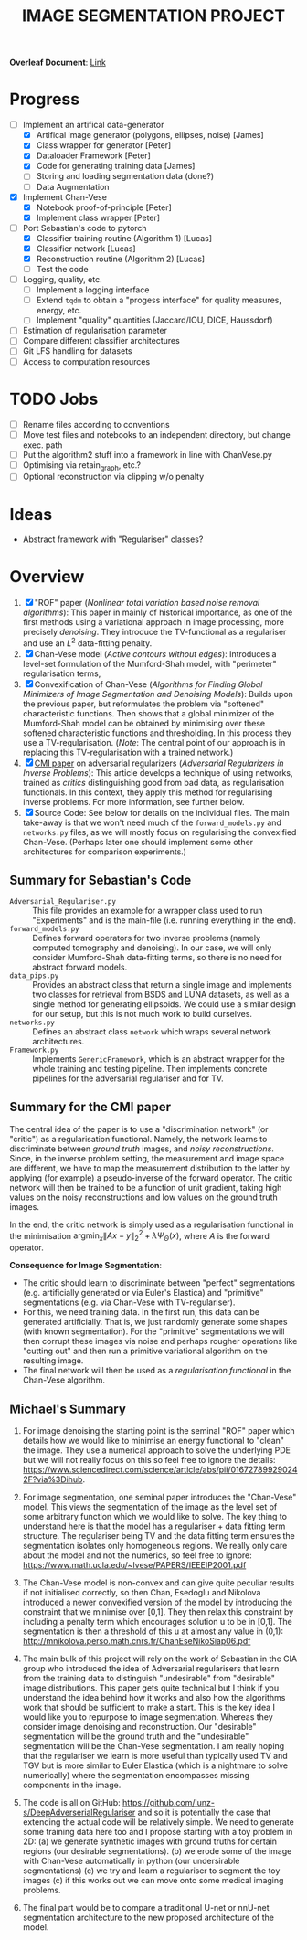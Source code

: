 # ------------------------
#+TITLE: IMAGE SEGMENTATION PROJECT
# ------------------------

*Overleaf Document*: [[https://www.overleaf.com/2716186289qdcsnxyfpmsn][Link]]

* Progress
- [-] Implement an artifical data-generator
  + [X] Artifical image generator (polygons, ellipses, noise) [James]
  + [X] Class wrapper for generator [Peter]
  + [X] Dataloader Framework [Peter]
  + [X] Code for generating training data [James]
  + [ ] Storing and loading segmentation data (done?)
  + [ ] Data Augmentation
- [X] Implement Chan-Vese
  - [X] Notebook proof-of-principle [Peter]
  - [X] Implement class wrapper [Peter]
- [-] Port Sebastian's code to pytorch
  + [X] Classifier training routine (Algorithm 1) [Lucas]
  + [X] Classifier network [Lucas]
  + [X] Reconstruction routine (Algorithm 2) [Lucas]
  + [ ] Test the code
- [ ] Logging, quality, etc.
  + [ ] Implement a logging interface
  + [ ] Extend ~tqdm~ to obtain a "progess interface" for quality measures, energy, etc.
  + [ ] Implement "quality" quantities (Jaccard/IOU, DICE, Haussdorf)
- [ ] Estimation of regularisation parameter
- [ ] Compare different classifier architectures
- [ ] Git LFS handling for datasets
- [ ] Access to computation resources


* TODO Jobs
- [ ] Rename files according to conventions
- [ ] Move test files and notebooks to an independent directory, but change exec. path
- [ ] Put the algorithm2 stuff into a framework in line with ChanVese.py
- [ ] Optimising via retain_graph, etc.?
- [ ] Optional reconstruction via clipping w/o penalty

* Ideas
- Abstract framework with "Regulariser" classes?


* Overview
1) [X] "ROF" paper (/Nonlinear total variation based noise removal algorithms/):
   This paper in mainly of historical importance, as one of the first methods using a variational approach in image processing, more precisely /denoising/. They introduce the TV-functional as a regulariser and use an $L^2$ data-fitting penalty.
2) [X] Chan-Vese model (/Active contours without edges/):
   Introduces a level-set formulation of the Mumford-Shah model, with "perimeter" regularisation terms,
3) [X] Convexification of Chan-Vese (/Algorithms for Finding Global Minimizers of Image Segmentation and Denoising Models/):
   Builds upon the previous paper, but reformulates the problem via "softened" characteristic functions. Then shows that a global minimizer of the Mumford-Shah model can be obtained by minimising over these softened characteristic functions and thresholding. In this process they use a TV-regularisation. (/Note/: The central point of our approach is in replacing this TV-regularisation with a trained network.)
4) [X] [[https://arxiv.org/abs/1805.11572][CMI paper]] on adversarial regularizers (/Adversarial Regularizers in Inverse Problems/):
   This article develops a technique of using networks, trained as /critics/ distinguishing good from bad data, as regularisation functionals. In this context, they apply this method for regularising inverse problems. For more information, see further below.
5) [X] Source Code: See below for details on the individual files. The main take-away is that we won't need much of the ~forward_models.py~ and ~networks.py~ files, as we will mostly focus on regularising the convexified Chan-Vese. (Perhaps later one should implement some other architectures for comparison experiments.)

** Summary for Sebastian's Code

- ~Adversarial_Regulariser.py~ :: This file provides an example for a wrapper class used to run "Experiments" and is the main-file (i.e. running everything in the end).
- ~forward_models.py~ :: Defines forward operators for two inverse problems (namely computed tomography and denoising). In our case, we will only consider Mumford-Shah data-fitting terms, so there is no need for abstract forward models.
- ~data_pips.py~ :: Provides an abstract class that return a single image and implements two classes for retrieval from BSDS and LUNA datasets, as well as a single method for generating ellipsoids. We could use a similar design for our setup, but this is not much work to build ourselves.
- ~networks.py~ :: Defines an abstract class ~network~ which wraps several network architectures.
- ~Framework.py~ :: Implements ~GenericFramework~, which is an abstract wrapper for the whole training and testing pipeline. Then implements concrete pipelines for the adversarial regulariser and for TV.


** Summary for the CMI paper
The central idea of the paper is to use a "discrimination network" (or "critic") as a regularisation functional. Namely, the network learns to discriminate between /ground truth/ images, and /noisy reconstructions/. Since, in the inverse problem setting, the measurement and image space are different, we have to map the measurement distribution to the latter by applying (for example) a pseudo-inverse of the forward operator. The critic network will then be trained to be a function of unit gradient, taking high values on the noisy reconstructions and low values on the ground truth images.

In the end, the critic network is simply used as a regularisation functional in the minimisation $\mathrm{argmin}_{x} \| Ax - y\|_2^2 + \lambda \Psi_{\Theta}(x)$, where $A$ is the forward operator.

*Consequence for Image Segmentation*:
- The critic should learn to discriminate between "perfect" segmentations (e.g. artificially generated or via Euler's Elastica) and "primitive" segmentations (e.g. via Chan-Vese with TV-regulariser).
- For this, we need training data. In the first run, this data can be generated artificially. That is, we just randomly generate some shapes (with known segmentation). For the "primitive" segmentations we will then corrupt these images via noise and perhaps rougher operations like "cutting out" and then run a primitive variational algorithm on the resulting image.
- The final network will then be used as a /regularisation functional/ in the Chan-Vese algorithm.


** Michael's Summary
1. For image denoising the starting point is the seminal "ROF" paper which details how we would like to minimise an energy functional to "clean" the image. They use a numerical approach to solve the underlying PDE but we will not really focus on this so feel free to ignore the details: https://www.sciencedirect.com/science/article/abs/pii/016727899290242F?via%3Dihub.

2. For image segmentation, one seminal paper introduces the "Chan-Vese" model. This views the segmentation of the image as the level set of some arbitrary function which we would like to solve. The key thing to understand here is that the model has a regulariser + data fitting term structure. The regulariser being TV and the data fitting term ensures the segmentation isolates only homogeneous regions. We really only care about the model and not the numerics, so feel free to ignore: https://www.math.ucla.edu/~lvese/PAPERS/IEEEIP2001.pdf

3. The Chan-Vese model is non-convex and can give quite peculiar results if not initialised correctly, so then Chan, Esedoglu and Nikolova introduced a newer convexified version of the model by introducing the constraint that we minimise over [0,1]. They then relax this constraint by including a penalty term which encourages solution u to be in [0,1]. The segmentation is then a threshold of this u at almost any value in (0,1): http://mnikolova.perso.math.cnrs.fr/ChanEseNikoSiap06.pdf

4. The main bulk of this project will rely on the work of Sebastian in the CIA group who introduced the idea of Adversarial regularisers that learn from the training data to distinguish "undesirable" from "desirable" image distributions. This paper gets quite technical but I think if you understand the idea behind how it works and also how the algorithms work that should be sufficient to make a start. This is the key idea I would like you to repurpose to image segmentation. Whereas they consider image denoising and reconstruction. Our "desirable" segmentation will be the ground truth and the "undesirable" segmentation will be the Chan-Vese segmentation. I am really hoping that the regulariser we learn is more useful than typically used TV and TGV but is more similar to Euler Elastica (which is a nightmare to solve numerically) where the segmentation encompasses missing components in the image.

5. The code is all on GitHub: https://github.com/lunz-s/DeepAdverserialRegulariser and so it is potentially the case that extending the actual code will be relatively simple. We need to generate some training data here too and I propose starting with a toy problem in 2D: (a) we generate synthetic images with ground truths for certain regions (our desirable segmentations). (b) we erode some of the image with Chan-Vese automatically in python (our undersirable segmentations) (c) we try and learn a regulariser to segment the toy images (c) if this works out we can move onto some medical imaging problems.

6. The final part would be to compare a traditional U-net or nnU-net segmentation architecture to the new proposed architecture of the model.


